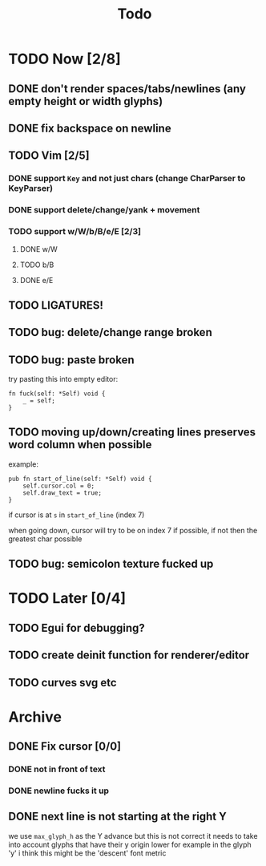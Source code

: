 #+title: Todo

* TODO Now [2/8]
** DONE don't render spaces/tabs/newlines (any empty height or width glyphs)
** DONE fix backspace on newline
** TODO Vim [2/5]
*** DONE support =Key= and not just chars (change CharParser to KeyParser)
*** DONE support delete/change/yank + movement
*** TODO support w/W/b/B/e/E [2/3]
**** DONE w/W
**** TODO b/B
**** DONE e/E
** TODO LIGATURES!
** TODO bug: delete/change range broken
** TODO bug: paste broken
try pasting this into empty editor:
#+begin_src zig
fn fuck(self: *Self) void {
    _ = self;
}
#+end_src
** TODO moving up/down/creating lines preserves word column when possible
example:
#+begin_src zig
pub fn start_of_line(self: *Self) void {
    self.cursor.col = 0;
    self.draw_text = true;
}
#+end_src

if cursor is at =s= in =start_of_line= (index 7)

when going down, cursor will try to be on index 7 if possible, if not then the greatest char possible
** TODO bug: semicolon texture fucked up
* TODO Later [0/4]
** TODO Egui for debugging?
** TODO create deinit function for renderer/editor
** TODO curves svg etc
* Archive
** DONE Fix cursor [0/0]
*** DONE not in front of text
*** DONE newline fucks it up
** DONE next line is not starting at the right Y
we use =max_glyph_h= as the Y advance
but this is not correct
it needs to take into account glyphs that have their y origin lower
for example in the glyph 'y'
i think this might be the 'descent' font metric
